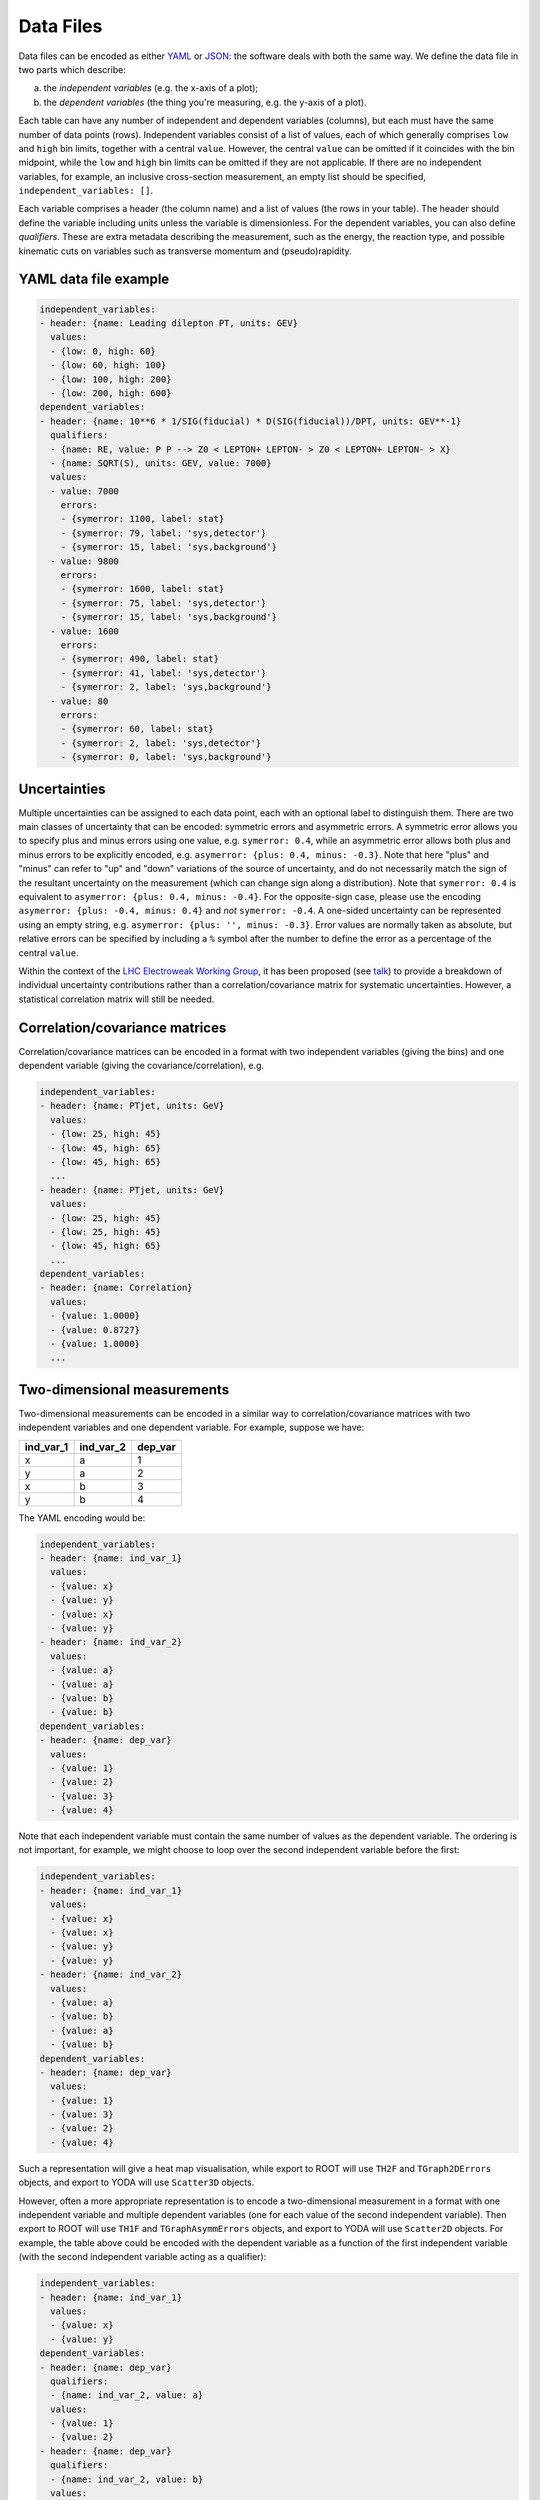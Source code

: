Data Files
==========

Data files can be encoded as either `YAML <http://yaml.org>`_ or
`JSON <http://www.json.org>`_: the software deals with both the same way.
We define the data file in two parts which describe:

a) the *independent variables* (e.g. the x-axis of a plot);
b) the *dependent variables* (the thing you're measuring, e.g. the y-axis of a plot).

Each table can have any number of independent and dependent variables
(columns), but each must have the same number of data points (rows).
Independent variables consist of a list of values, each of which generally comprises
``low`` and ``high`` bin limits, together with a central ``value``.  However, the
central ``value`` can be omitted if it coincides with the bin midpoint, while the
``low`` and ``high`` bin limits can be omitted if they are not applicable.
If there are no independent variables, for example, an inclusive cross-section
measurement, an empty list should be specified, ``independent_variables: []``.

Each variable comprises a header (the column name) and a list of values
(the rows in your table).  The header should define the variable
including units unless the variable is dimensionless.
For the dependent variables, you can also
define *qualifiers*.  These are extra metadata describing the
measurement, such as the energy, the reaction type, and possible
kinematic cuts on variables such as transverse momentum and
(pseudo)rapidity.


YAML data file example
----------------------

.. code-block:: yaml

   independent_variables:
   - header: {name: Leading dilepton PT, units: GEV}
     values:
     - {low: 0, high: 60}
     - {low: 60, high: 100}
     - {low: 100, high: 200}
     - {low: 200, high: 600}
   dependent_variables:
   - header: {name: 10**6 * 1/SIG(fiducial) * D(SIG(fiducial))/DPT, units: GEV**-1}
     qualifiers:
     - {name: RE, value: P P --> Z0 < LEPTON+ LEPTON- > Z0 < LEPTON+ LEPTON- > X}
     - {name: SQRT(S), units: GEV, value: 7000}
     values:
     - value: 7000
       errors:
       - {symerror: 1100, label: stat}
       - {symerror: 79, label: 'sys,detector'}
       - {symerror: 15, label: 'sys,background'}
     - value: 9800
       errors:
       - {symerror: 1600, label: stat}
       - {symerror: 75, label: 'sys,detector'}
       - {symerror: 15, label: 'sys,background'}
     - value: 1600
       errors:
       - {symerror: 490, label: stat}
       - {symerror: 41, label: 'sys,detector'}
       - {symerror: 2, label: 'sys,background'}
     - value: 80
       errors:
       - {symerror: 60, label: stat}
       - {symerror: 2, label: 'sys,detector'}
       - {symerror: 0, label: 'sys,background'}


Uncertainties
-------------

Multiple uncertainties can be assigned to each data point, each with
an optional label to distinguish them.  There are two main classes
of uncertainty that can be encoded: symmetric errors and
asymmetric errors.  A symmetric error allows you to specify plus
and minus errors using one value, e.g. ``symerror: 0.4``, while an
asymmetric error allows both plus and minus errors to be explicitly
encoded, e.g. ``asymerror: {plus: 0.4, minus: -0.3}``.  Note that here
"plus" and "minus" can refer to "up" and "down" variations of the
source of uncertainty, and do not necessarily match the sign of the
resultant uncertainty on the measurement (which can change sign along a
distribution).  Note that ``symerror: 0.4`` is equivalent to
``asymerror: {plus: 0.4, minus: -0.4}``.  For the opposite-sign case,
please use the encoding ``asymerror: {plus: -0.4, minus: 0.4}`` and
*not* ``symerror: -0.4``.  A one-sided uncertainty can be represented
using an empty string, e.g. ``asymerror: {plus: '', minus: -0.3}``.
Error values are normally taken as absolute, but relative errors
can be specified by including a ``%`` symbol after the number to define
the error as a percentage of the central ``value``.

Within the context of the
`LHC Electroweak Working Group <https://twiki.cern.ch/twiki/bin/view/LHCPhysics/LHCEW>`_,
it has been proposed (see
`talk <https://indico.cern.ch/event/779259/contributions/3242594/attachments/1770317/2876299/LCorpe_LHCEWWG_Correlations_131218.pdf>`_)
to provide a breakdown of individual uncertainty contributions rather
than a correlation/covariance matrix for systematic uncertainties.
However, a statistical correlation matrix will still be needed.


Correlation/covariance matrices
-------------------------------

Correlation/covariance matrices can be encoded in a format with two
independent variables (giving the bins) and one dependent variable
(giving the covariance/correlation), e.g.

.. code-block:: yaml

   independent_variables:
   - header: {name: PTjet, units: GeV}
     values:
     - {low: 25, high: 45}
     - {low: 45, high: 65}
     - {low: 45, high: 65}
     ...
   - header: {name: PTjet, units: GeV}
     values:
     - {low: 25, high: 45}
     - {low: 25, high: 45}
     - {low: 45, high: 65}
     ...
   dependent_variables:
   - header: {name: Correlation}
     values:
     - {value: 1.0000}
     - {value: 0.8727}
     - {value: 1.0000}
     ...


Two-dimensional measurements
----------------------------

Two-dimensional measurements can be encoded in a similar way to
correlation/covariance matrices with two independent variables and one
dependent variable.  For example, suppose we have:

========= ========= =======
ind_var_1 ind_var_2 dep_var
========= ========= =======
x         a         1
y         a         2
x         b         3
y         b         4
========= ========= =======

The YAML encoding would be:

.. code-block:: yaml

   independent_variables:
   - header: {name: ind_var_1}
     values:
     - {value: x}
     - {value: y}
     - {value: x}
     - {value: y}
   - header: {name: ind_var_2}
     values:
     - {value: a}
     - {value: a}
     - {value: b}
     - {value: b}
   dependent_variables:
   - header: {name: dep_var}
     values:
     - {value: 1}
     - {value: 2}
     - {value: 3}
     - {value: 4}

Note that each independent variable must contain the same number of
values as the dependent variable.  The ordering is not important, for
example, we might choose to loop over the second independent variable
before the first:

.. code-block:: yaml

   independent_variables:
   - header: {name: ind_var_1}
     values:
     - {value: x}
     - {value: x}
     - {value: y}
     - {value: y}
   - header: {name: ind_var_2}
     values:
     - {value: a}
     - {value: b}
     - {value: a}
     - {value: b}
   dependent_variables:
   - header: {name: dep_var}
     values:
     - {value: 1}
     - {value: 3}
     - {value: 2}
     - {value: 4}

Such a representation will give a heat map visualisation, while export
to ROOT will use ``TH2F`` and ``TGraph2DErrors`` objects, and export to
YODA will use ``Scatter3D`` objects.

However, often a more appropriate representation is to encode a
two-dimensional measurement in a format with one independent variable
and multiple dependent variables (one for each value of the second
independent variable).  Then export to ROOT will use ``TH1F`` and
``TGraphAsymmErrors`` objects, and export to YODA will use ``Scatter2D``
objects.  For example, the table above could be encoded with the
dependent variable as a function of the first independent variable
(with the second independent variable acting as a qualifier):

.. code-block:: yaml

   independent_variables:
   - header: {name: ind_var_1}
     values:
     - {value: x}
     - {value: y}
   dependent_variables:
   - header: {name: dep_var}
     qualifiers:
     - {name: ind_var_2, value: a}
     values:
     - {value: 1}
     - {value: 2}
   - header: {name: dep_var}
     qualifiers:
     - {name: ind_var_2, value: b}
     values:
     - {value: 3}
     - {value: 4}

or with the dependent variable as a function of the second independent
variable (with the first independent variable acting as a qualifier):

.. code-block:: yaml

   independent_variables:
   - header: {name: ind_var_2}
     values:
     - {value: a}
     - {value: b}
   dependent_variables:
   - header: {name: dep_var}
     qualifiers:
     - {name: ind_var_1, value: x}
     values:
     - {value: 1}
     - {value: 3}
   - header: {name: dep_var}
     qualifiers:
     - {name: ind_var_1, value: y}
     values:
     - {value: 2}
     - {value: 4}